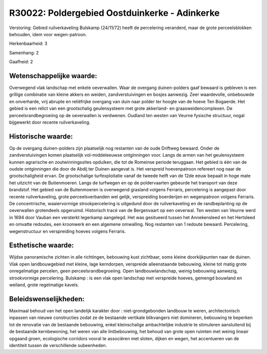 R30022: Poldergebied Oostduinkerke - Adinkerke
==============================================

Verstoring:
Gebied ruilverkaveling Bulskamp (24/11/72) heeft de percelering
veranderd, maar de grote perceelsblokken behouden, idem voor
wegen-patroon.

Herkenbaarheid: 3

Samenhang: 2

Gaafheid: 2


Wetenschappelijke waarde:
~~~~~~~~~~~~~~~~~~~~~~~~~

Overwegend vlak landschap met enkele oeverwallen. Waar de overgang
duinen-polders gaaf bewaard is gebleven is een grillige combinatie van
kleine akkers en weiden, zandverstuivingen en bosjes aanwezig. Zeer
waardevolle, onbebouwde en onverharde, vrij abrupte en reliëfrijke
overgang van duin naar polder ter hoogte van de hoeve Ten Bogaerde. Het
gebied is een relict van een grootschalig geulensysteem met grote
akkerland- en graasweidencomplexen. De perceelsrandbegroeiing op de
oeverwallen is verdwenen. Oudland ten westen van Veurne fysische
structuur, nogal bijgewerkt door recente ruilverkaveling.


Historische waarde:
~~~~~~~~~~~~~~~~~~~

Op de overgang duinen-polders zijn plaatselijk nog restanten van de
oude Driftweg bewaard. Onder de zandverstuivingen komen plaatselijk
vol-middeleeuwse ontginningen voor. Langs de armen van het geulensysteem
kunnen agrarische en zoutwinningssites opduiken, die tot de Romeinse
periode teruggaan. Het gebied is één van de oudste ontginningen die door
de Abdij ter Duinen aangevat is. Het verspreid hoevenpatroon refereert
nog naar de grootschaligheid ervan. De grootschalige turfexploitatie
vanaf de tweede helft van de 12de eeuw bepaalt in hoge mate het uitzicht
van de Buitenmoeren. Langs de turfwegen en op de poldervaarten gebeurde
het transport van deze brandstof. Het gebied van de Buitenmoeren is
overwegend grasland volgens Ferraris, percelering is aangepast door
recente ruilverkaveling, grote perceelsverbanden wel gelijk,
verspreiding boerderijen en wegenpatroon volgens Ferraris. De
concentrische, waaiervormige strookpercelering is uitgedund door de
ruilverkaveling en de randbeplanting op de oeverwallen grotendeels
opgeruimd. Historisch tracé van de Bergenvaart op een oeverwal. Ten
westen van Veurne werd in 1694 door Vauban een versterkt legerkamp
aangelegd. Het was gesitueerd tussen het Annekensleed en het Hertsleed
en omvatte redoutes, een kroonwerk en een algemene omwalling. Nog
restanten van 1 redoute bewaard. Percelering, wegenstructuur en
verspreiding hoeves volgens Ferraris.


Esthetische waarde:
~~~~~~~~~~~~~~~~~~~

Wijdse panoramische zichten in alle richtingen, bebouwing kust
zichtbaar, soms kleine doorkijkpunten naar de duinen. Vlak open
landbouwgebied met kleine, lage kerndorpen, verspreide alleenstaande
bebouwing, kleine tot matig grote onregelmatige percelen, geen
perceelsrandbegroeiing. Open landbouwlandschap, weinig bebouwing
aanwezig, strookvormige percelering. Bulskamp : is een vlak open
landschap met verspreide hoeves, gemengd bouwland en weiland, grote
regelmatige kavels.




Beleidswenselijkheden:
~~~~~~~~~~~~~~~~~~~~~

Maximaal behoud van het open landelijk karakter door :
niet-grondgebonden landbouw te weren, architectonisch inpassen van
nieuwe constructies zodat ze de bestaande vertikale blikvangers niet
domineren, bebouwing te beperken tot de renovatie van de bestaande
bebouwing, enkel kleinschalige ambachtelijke industrie te stimuleren
aansluitend bij de bestaande kernbewoning, het weren van alle
lintbebouwing, het behoud van grote open ruimten met weinig lineair
opgaand groen, ecologische corridors vooral te associëren met sloten,
dijken en wegen, het accentueren van de identiteit tussen de
verschillende subeenheden.
